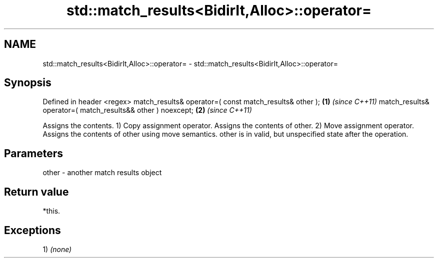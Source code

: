 .TH std::match_results<BidirIt,Alloc>::operator= 3 "2020.03.24" "http://cppreference.com" "C++ Standard Libary"
.SH NAME
std::match_results<BidirIt,Alloc>::operator= \- std::match_results<BidirIt,Alloc>::operator=

.SH Synopsis

Defined in header <regex>
match_results& operator=( const match_results& other );     \fB(1)\fP \fI(since C++11)\fP
match_results& operator=( match_results&& other ) noexcept; \fB(2)\fP \fI(since C++11)\fP

Assigns the contents.
1) Copy assignment operator. Assigns the contents of other.
2) Move assignment operator. Assigns the contents of other using move semantics. other is in valid, but unspecified state after the operation.

.SH Parameters


other - another match results object


.SH Return value

*this.

.SH Exceptions

1) \fI(none)\fP



